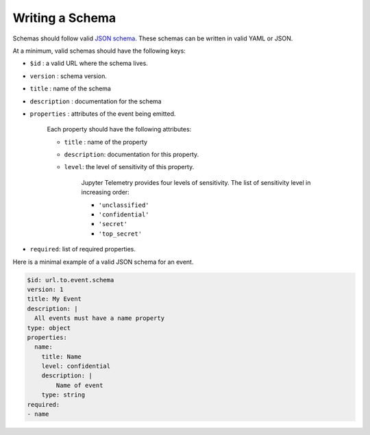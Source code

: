 Writing a Schema
================


Schemas should follow valid `JSON schema`_. These schemas can be written in valid YAML or JSON. 

At a minimum, valid schemas should have the following keys:

- ``$id`` : a valid URL where the schema lives.
- ``version`` : schema version.
- ``title`` : name of the schema
- ``description`` : documentation for the schema
- ``properties`` : attributes of the event being emitted.

    Each property should have the following attributes:

    + ``title`` : name of the property
    + ``description``: documentation for this property.
    + ``level``: the level of sensitivity of this property.

        Jupyter Telemetry provides four levels of sensitivity. The list of sensitivity level in increasing order:
        
        + ``'unclassified'``
        + ``'confidential'`` 
        + ``'secret'``
        + ``'top_secret'``

- ``required``: list of required properties.

Here is a minimal example of a valid JSON schema for an event.

.. code-block:: yaml

    $id: url.to.event.schema
    version: 1
    title: My Event
    description: |
      All events must have a name property
    type: object
    properties:
      name:
        title: Name
        level: confidential
        description: |
            Name of event
        type: string
    required:
    - name


.. _JSON schema: https://json-schema.org/